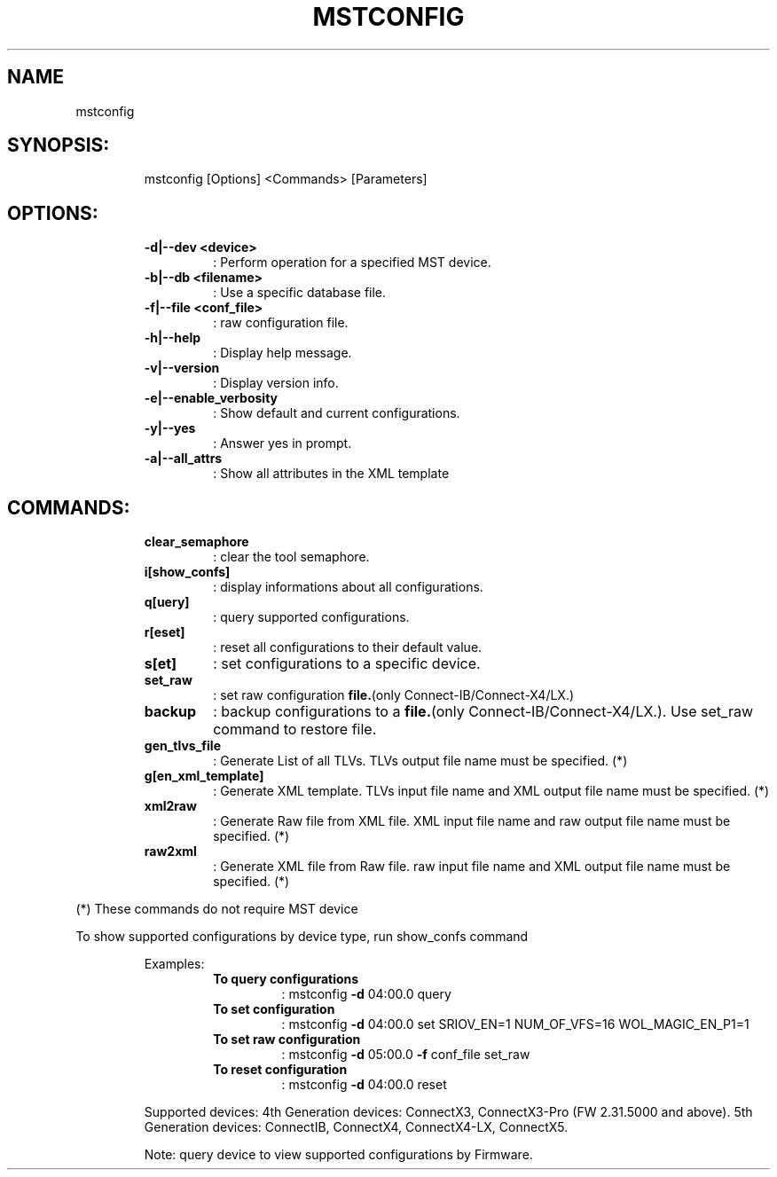 .TH MSTCONFIG "1" "4.6.0"  "10 January 2017" ""
.SH NAME
mstconfig
.IP
.SH SYNOPSIS:
.IP
mstconfig [Options] <Commands> [Parameters]
.IP
.SH OPTIONS:
.RS
.TP
.B
\fB-d\fP|\fB--dev\fP <device>
: Perform operation for a specified MST device.
.TP
.B
\fB-b\fP|\fB--db\fP <filename>
: Use a specific database file.
.TP
.B
\fB-f\fP|\fB--file\fP <conf_file>
: raw configuration file.
.TP
.B
\fB-h\fP|\fB--help\fP
: Display help message.
.TP
.B
\fB-v\fP|\fB--version\fP
: Display version info.
.TP
.B
\fB-e\fP|\fB--enable_verbosity\fP
: Show default and current configurations.
.TP
.B
\fB-y\fP|\fB--yes\fP
: Answer yes in prompt.
.TP
.B
\fB-a\fP|\fB--all_attrs\fP
: Show all attributes in the XML template
.RE
.PP
.SH COMMANDS:
.RS
.TP
.B
clear_semaphore
: clear the tool semaphore.
.TP
.B
i[show_confs]
: display informations about all configurations.
.TP
.B
q[uery]
: query supported configurations.
.TP
.B
r[eset]
: reset all configurations to their default value.
.TP
.B
s[et]
: set configurations to a specific device.
.TP
.B
set_raw
: set raw configuration \fBfile.\fP(only Connect-IB/Connect-X4/LX.)
.TP
.B
backup
: backup configurations to a \fBfile.\fP(only Connect-IB/Connect-X4/LX.). Use set_raw command to restore file.
.TP
.B
gen_tlvs_file
: Generate List of all TLVs. TLVs output file name must be specified. (*)
.TP
.B
g[en_xml_template]
: Generate XML template. TLVs input file name and XML output file name must be specified. (*)
.TP
.B
xml2raw
: Generate Raw file from XML file. XML input file name and raw output file name must be specified. (*)
.TP
.B
raw2xml
: Generate XML file from Raw file. raw input file name and XML output file name must be specified. (*)
.RE
.PP
(*) These commands do not require MST device
.PP
To show supported configurations by device type, run show_confs command
.RE
.RE
.PP

.RS
Examples:
.RS
.TP
.B
To query configurations
: mstconfig \fB-d\fP 04:00.0 query
.TP
.B
To set configuration
: mstconfig \fB-d\fP 04:00.0 set SRIOV_EN=1 NUM_OF_VFS=16 WOL_MAGIC_EN_P1=1
.TP
.B
To set raw configuration
: mstconfig \fB-d\fP 05:00.0 \fB-f\fP conf_file set_raw
.TP
.B
To reset configuration
: mstconfig \fB-d\fP 04:00.0 reset
.RE
.PP
Supported devices:
4th Generation devices: ConnectX3, ConnectX3-Pro (FW 2.31.5000 and above).
5th Generation devices: ConnectIB, ConnectX4, ConnectX4-LX, ConnectX5.
.PP
Note: query device to view supported configurations by Firmware.

